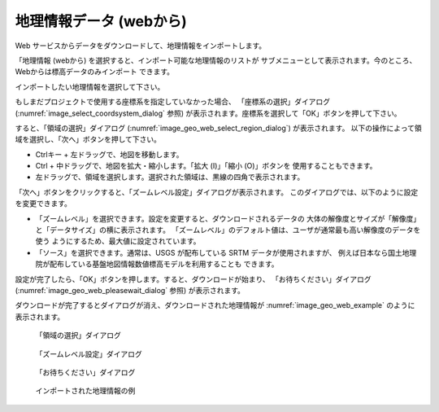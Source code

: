 .. _sec_file_import_geo_data_from_web:

地理情報データ (webから)
================================

Web サービスからデータをダウンロードして、地理情報をインポートします。

「地理情報 (webから) を選択すると、インポート可能な地理情報のリストが
サブメニューとして表示されます。今のところ、Webからは標高データのみインポート
できます。

インポートしたい地理情報を選択して下さい。

もしまだプロジェクトで使用する座標系を指定していなかった場合、
「座標系の選択」ダイアログ
(:numref:`image_select_coordsystem_dialog` 参照)
が表示されます。座標系を選択して「OK」ボタンを押して下さい。

すると、「領域の選択」ダイアログ (:numref:`image_geo_web_select_region_dialog`)
が表示されます。
以下の操作によって領域を選択し、「次へ」ボタンを押して下さい。

* Ctrlキー + 左ドラッグで、地図を移動します。
* Ctrl + 中ドラッグで、地図を拡大・縮小します。「拡大 (I)」「縮小 (O)」ボタンを
  使用することもできます。
* 左ドラッグで、領域を選択します。選択された領域は、黒線の四角で表示されます。

「次へ」ボタンをクリックすると、「ズームレベル設定」ダイアログが表示されます。
このダイアログでは、以下のように設定を変更できます。

* 「ズームレベル」を選択できます。設定を変更すると、ダウンロードされるデータの
  大体の解像度とサイズが「解像度」と「データサイズ」の横に表示されます。
  「ズームレベル」のデフォルト値は、ユーザが通常最も高い解像度のデータを使う
  ようにするため、最大値に設定されています。

* 「ソース」を選択できます。通常は、USGS が配布している SRTM データが使用されますが、
  例えば日本なら国土地理院が配布している基盤地図情報数値標高モデルを利用することも
  できます。

設定が完了したら、「OK」ボタンを押します。すると、ダウンロードが始まり、
「お待ちください」ダイアログ (:numref:`image_geo_web_pleasewait_dialog` 参照)
が表示されます。

ダウンロードが完了するとダイアログが消え、ダウンロードされた地理情報が
:numref:`image_geo_web_example` のように表示されます。

.. _image_geo_web_select_region_dialog:

.. figure:: images/geo_web_select_region_dialog.png

   「領域の選択」ダイアログ

.. _image_geo_web_select_zoomlevel_dialog:

.. figure:: images/geo_web_select_zoomlevel_dialog.png

   「ズームレベル設定」ダイアログ

.. _image_geo_web_pleasewait_dialog:

.. figure:: images/geo_web_pleasewait_dialog.png

   「お待ちください」ダイアログ

.. _image_geo_web_example:

.. figure:: images/geo_web_example.png

   インポートされた地理情報の例
